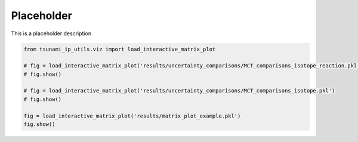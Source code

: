 
.. DO NOT EDIT.
.. THIS FILE WAS AUTOMATICALLY GENERATED BY SPHINX-GALLERY.
.. TO MAKE CHANGES, EDIT THE SOURCE PYTHON FILE:
.. "auto_examples/examples.py"
.. LINE NUMBERS ARE GIVEN BELOW.

.. only:: html

    .. note::
        :class: sphx-glr-download-link-note

        :ref:`Go to the end <sphx_glr_download_auto_examples_examples.py>`
        to download the full example code.

.. rst-class:: sphx-glr-example-title

.. _sphx_glr_auto_examples_examples.py:


Placeholder
===========

This is a placeholder description

.. GENERATED FROM PYTHON SOURCE LINES 7-16

.. code-block:: Python

    from tsunami_ip_utils.viz import load_interactive_matrix_plot

    # fig = load_interactive_matrix_plot('results/uncertainty_comparisons/MCT_comparisons_isotope_reaction.pkl')
    # fig.show()

    # fig = load_interactive_matrix_plot('results/uncertainty_comparisons/MCT_comparisons_isotope.pkl')
    # fig.show()

    fig = load_interactive_matrix_plot('results/matrix_plot_example.pkl')
    fig.show()

.. _sphx_glr_download_auto_examples_examples.py:

.. only:: html

  .. container:: sphx-glr-footer sphx-glr-footer-example

    .. container:: sphx-glr-download sphx-glr-download-jupyter

      :download:`Download Jupyter notebook: examples.ipynb <examples.ipynb>`

    .. container:: sphx-glr-download sphx-glr-download-python

      :download:`Download Python source code: examples.py <examples.py>`


.. only:: html

 .. rst-class:: sphx-glr-signature

    `Gallery generated by Sphinx-Gallery <https://sphinx-gallery.github.io>`_
